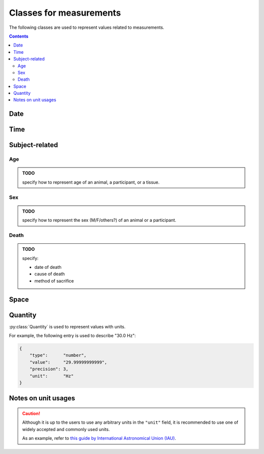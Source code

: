 Classes for measurements
========================

The following classes are used to represent values related to measurements.

.. contents:: Contents
    :local:

Date
----

.. py:class:: Date

    :py:class:`Date` is used for representation of dates.
    This is for extending the conventional ``date`` object of JSON.

    for example, you can represent the date in several different formats:

    .. code-block:: JavaScript
        :caption: The following objects represent the same date

        {
            "format": "%Y-%m-%d",
            "value":  "2019-01-22"
        },

        {
            "format": "%d/%m/%y",
            "value":  "22/01/19"
        }

    .. py:attribute:: format

        a required ``string`` property used for how to parse the :py:attr:`value` field.

        In principle, the field names follow the specifications in the UNIX command ``date``.
        The following fields are allowed for the moment:

        ====== =====================
        Field  Description
        ====== =====================
        ``%Y`` a 4-digit year field
        ``%y`` a 2-digit year field
        ``%m`` a 2-digit month field
        ``%d`` a 2-digit date field
        ====== =====================

        Other than the fields above, the following special characters can be used:

        - ``-`` (hyphen)
        - ``,`` (comma)
        - ``.`` (period)
        - ``/`` (slash)
        - `` `` (space)

        .. caution::

        	A warning may be raised if the format does _not_ contain all of year/month/day fields.

    .. py:attribute:: value

        the date value, in the format specified in :py:attr:`format`.
        If the value does not conform to :py:attr:`format`, an error will be generated.

Time
----

.. py:class:: Time

    :py:class:`Time` is used for representation of dates.
    This is for extending the conventional ``time`` object of JSON.

    for example, you can represent the date in several different formats:

    .. code-block:: JavaScript
        :caption: Examples of Time instances

        {
            "format": "%H-%M-%S",
            "value":  "09-25-22"
        },

        {
            "format": "%H:%M",
            "value":  "09:25"
        }

    .. py:attribute:: format

        a required ``string`` property used for how to parse the :py:attr:`value` field.

        In principle, the field names follow the specifications in the UNIX command ``date``.
        The following fields are allowed for the moment:

        ====== ========================================================
        Field  Description
        ====== ========================================================
        ``%H`` a 2-digit 24-hour field
        ``%M`` a 2-digit minute field
        ``%S`` a 2-digit second field
        ``%f`` a field representing subsecond time (up to microseconds)
        ====== ========================================================

        Other than the fields above, the following special characters can be used:

        - ``:`` (colon)
        - ``-`` (hyphen)
        - ``,`` (comma)
        - ``.`` (period)
        - ``/`` (slash)
        - `` `` (space)

        In case the finer scales are not specified (e.g. having only ``%H`` and ``%M``,
        and not the others), having zeros for them is assumed.
        For example, if you format ``"09:50"`` with the formatter ``"%H:%M"``,
        you can expect to represent either ``"09:50:00"`` or ``"09:50:00.000000"``,
        depending on the runtime.

        .. caution::

        	You cannot format a value only consisting of e.g. ``%H`` and ``%S``, and skipping ``%M``.

    .. py:attribute:: value

        the date value, in the format specified in :py:attr:`format`.
        If the value does not conform to :py:attr:`format`, an error will be generated.

Subject-related
---------------

Age
^^^

.. admonition:: TODO

    specify how to represent age of an animal, a participant, or a tissue.


Sex
^^^

.. admonition:: TODO

    specify how to represent the sex (M/F/others?) of an animal or a participant.

Death
^^^^^

.. admonition:: TODO

    specify:

    - date of death
    - cause of death
    - method of sacrifice

Space
-----

.. py:class:: Space

    :py:class:`Space` represents an N-dimensional space with
    an optional unit.

    Typically, this class is used for description of a scan strategy
    (e.g. line scan, imaging etc.), or the shape of an electrode.

    The :py:attr:`scale` property may optionally be set to describe a
    conversion from the (probably unit-less) value represented here
    to a certain "well-known" unit (e.g. to represent mm/px).

    .. py:attribute:: shape

        a required array consisting of ``integer`` elements.
        The size of the array represents the dimension of this region,
        and each element represents the length of each edge of this region.

    .. py:attribute:: description

        an optional array consisting of ``string`` elements.
        This field is supposed to hold human-readable representations of
        what each dimension of :py:attr:`shape` stands for
        (e.g. "size", "width", "pole", "shank").

    .. py:attribute:: unit

        an optional ``string`` property to represent the unit for this size.
        If not set, a default unit (such as ``pixel`` or ``voxel``) will be assumed.
        Please read :ref:`notes-on-units`.

    .. py:attribute:: scale

        an optional :py:class:`Quantity` property to represent the conversion scale
        between the size described here (as the numerator) and a more commonly used unit
        (as the demoninator).

        For the "commonly-used" unit, please refer to :ref:`notes-on-units`.

Quantity
--------

:py:class:`Quantity` is used to represent values with units.

For example, the following entry is used to describe "30.0 Hz":

.. code-block:: JavaScript

    {
        "type":      "number",
        "value":     "29.99999999999",
        "precision": 3,
        "unit":      "Hz"
    }

.. py:class:: Quantity

    .. py:attribute:: type

        a required ``string`` property specifying the type of the value.
        Normally, ``"number"`` (floating-point number) comes here.

    .. py:attribute:: value

        a required ``string`` property representing the value of this quantity.
        Note that it is not numeric itself, e.g. in ``number``.
        This field must hold a string representation of the value,
        and it is formatted later to the type specified by the :py:attr:`type` property.

    .. py:attribute:: precision

        an optional ``integer`` property specifying
        the number of decimal places that are scientifically valid.
        This field is taken into account probably only when the :py:attr:`type`
        property is ``"number"`` or ``"float"``;
        if :py:attr:`type` is ``"integer"`` or ``"string"``, this field is
        ignored even when set.

    .. py:attribute:: unit

        an optional ``string`` property indicating the unit of this quantity.
        Please read :ref:`notes-on-units`.

.. _notes-on-units:

Notes on unit usages
--------------------

.. caution::
    Although it is up to the users to use any arbitrary units in the ``"unit"`` field,
    it is recommended to use one of widely accepted and commonly used units.

    As an example, refer to `this guide by International Astronomical Union (IAU) <https://www.iau.org/publications/proceedings_rules/units/>`_.
